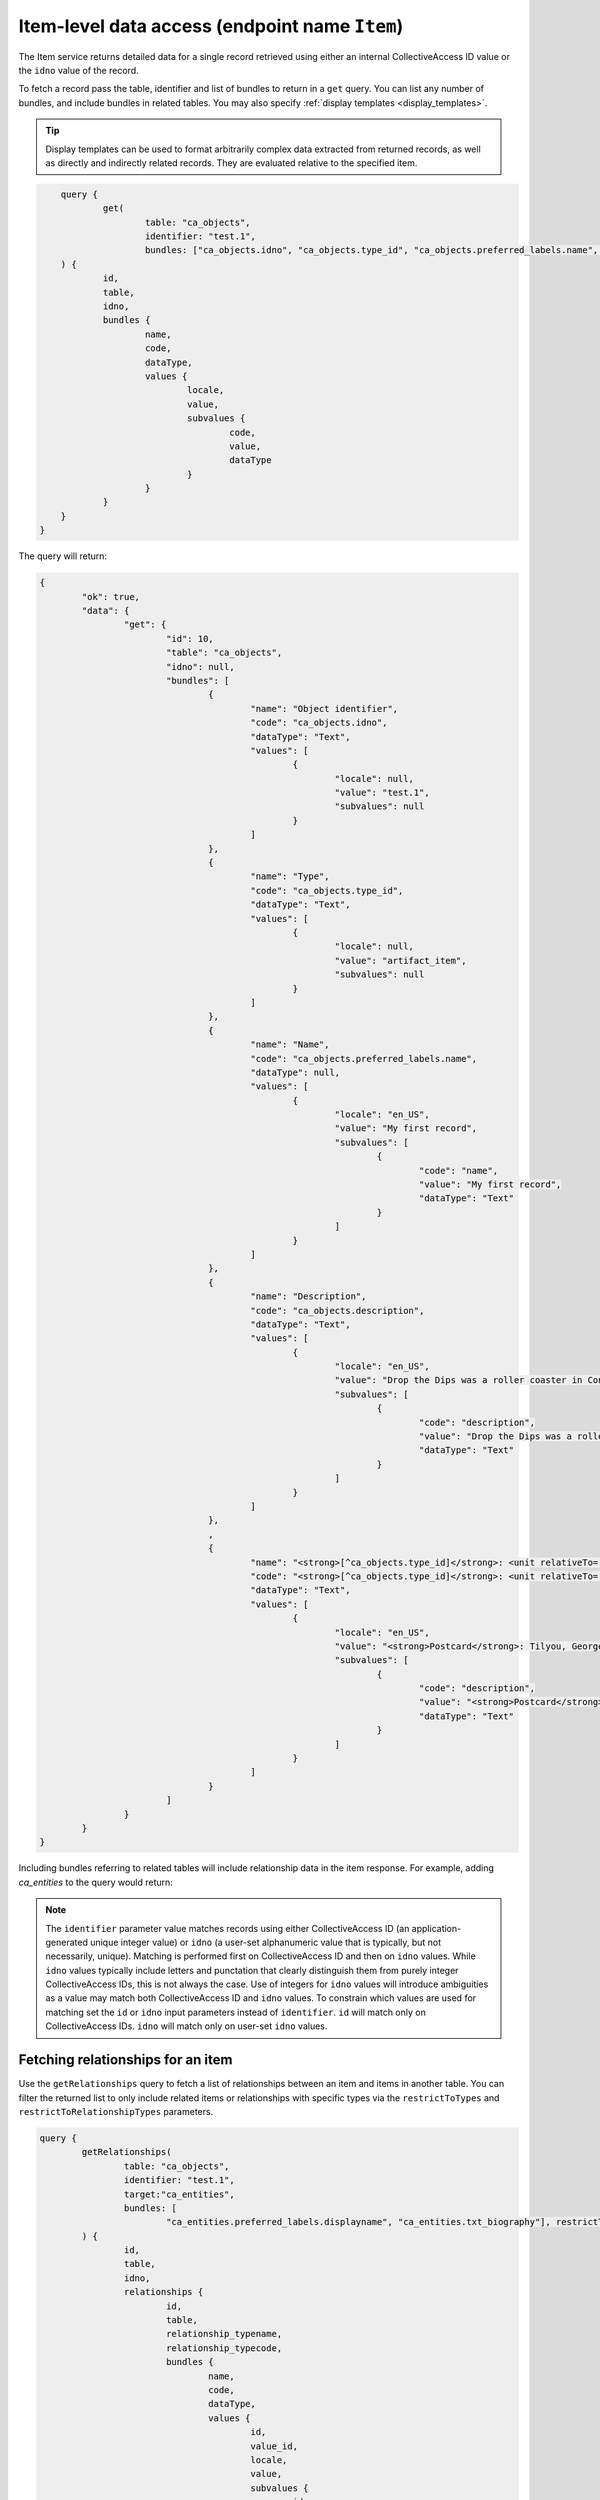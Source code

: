 .. _developer_api_graphql_item:

Item-level data access (endpoint name ``Item``)
================================================

The Item service returns detailed data for a single record retrieved using either an internal CollectiveAccess ID value or the ``idno`` value of the record.

To fetch a record pass the table, identifier and list of bundles to return in a ``get`` query. You can list any number of bundles, and include bundles in related tables. You may also specify :ref:`display templates <display_templates>`.

.. tip::
	
	Display templates can be used to format arbitrarily complex data extracted from returned records, as well as directly and indirectly related records. They are evaluated relative to the specified item.
	
.. code-block:: text

	query { 
		get(
			table: "ca_objects", 
			identifier: "test.1", 
			bundles: ["ca_objects.idno", "ca_objects.type_id", "ca_objects.preferred_labels.name", "ca_objects.nonpreferred_labels", "ca_objects.description", "<strong>[^ca_objects.type_id]</strong>: <unit relativeTo='ca_entities' delimiter='; '>^ca_entities.preferred_labels.surname, ^ca_entities.preferred_labels.forename</unit>"]
    	) { 
    		id, 
    		table, 
    		idno, 
    		bundles { 
    			name, 
    			code, 
    			dataType, 
    			values { 
    				locale, 
    				value, 
    				subvalues { 
    					code, 
    					value, 
    					dataType
    				} 
    			}
    		}
    	}
    }

The query will return:

.. code-block:: text
	
	{
		"ok": true,
		"data": {
			"get": {
				"id": 10,
				"table": "ca_objects",
				"idno": null,
				"bundles": [
					{
						"name": "Object identifier",
						"code": "ca_objects.idno",
						"dataType": "Text",
						"values": [
							{
								"locale": null,
								"value": "test.1",
								"subvalues": null
							}
						]
					},
					{
						"name": "Type",
						"code": "ca_objects.type_id",
						"dataType": "Text",
						"values": [
							{
								"locale": null,
								"value": "artifact_item",
								"subvalues": null
							}
						]
					},
					{
						"name": "Name",
						"code": "ca_objects.preferred_labels.name",
						"dataType": null,
						"values": [
							{
								"locale": "en_US",
								"value": "My first record",
								"subvalues": [
									{
										"code": "name",
										"value": "My first record",
										"dataType": "Text"
									}
								]
							}
						]
					},
					{
						"name": "Description",
						"code": "ca_objects.description",
						"dataType": "Text",
						"values": [
							{
								"locale": "en_US",
								"value": "Drop the Dips was a roller coaster in Coney Island, NY",
								"subvalues": [
									{
										"code": "description",
										"value": "Drop the Dips was a roller coaster in Coney Island, NY",
										"dataType": "Text"
									}
								]
							}
						]
					},
					,
					{
						"name": "<strong>[^ca_objects.type_id]</strong>: <unit relativeTo='ca_entities' delimiter='; '>^ca_entities.preferred_labels.surname, ^ca_entities.preferred_labels.forename</unit>",
						"code": "<strong>[^ca_objects.type_id]</strong>: <unit relativeTo='ca_entities' delimiter='; '>^ca_entities.preferred_labels.surname, ^ca_entities.preferred_labels.forename</unit>",
						"dataType": "Text",
						"values": [
							{
								"locale": "en_US",
								"value": "<strong>Postcard</strong>: Tilyou, George; Dundee, Elmer; Thompson, Fred",
								"subvalues": [
									{
										"code": "description",
										"value": "<strong>Postcard</strong>: Tilyou, George; Dundee, Elmer; Thompson, Fred",
										"dataType": "Text"
									}
								]
							}
						]
					}
				]
			}
		}
	}
	
Including bundles referring to related tables will include relationship data in the item response. For example, adding `ca_entities` to the query would return:

.. note::

	The ``identifier`` parameter value matches records using either CollectiveAccess ID (an application-generated unique integer value) or ``idno`` (a user-set alphanumeric value that is typically, but not necessarily, unique). Matching is performed first on CollectiveAccess ID and then on ``idno`` values. While ``idno`` values typically include letters and punctation that clearly distinguish them from purely integer CollectiveAccess IDs, this is not always the case. Use of integers for ``idno`` values will introduce ambiguities as a value may match both CollectiveAccess ID and ``idno`` values. To constrain which values are used for matching set the ``id`` or ``idno`` input parameters instead of ``identifier``. ``id`` will match only on CollectiveAccess IDs. ``idno`` will match only on user-set ``idno`` values.

Fetching relationships for an item
~~~~~~~~~~~~~~~~~~~~~~~~~~~~~~~~~~

Use the ``getRelationships`` query to fetch a list of relationships between an item and items in another table. You can filter the returned list to only include related items or relationships with specific types via the ``restrictToTypes`` and ``restrictToRelationshipTypes`` parameters.

.. code-block:: text

	query { 
		getRelationships(
			table: "ca_objects", 
			identifier: "test.1", 
			target:"ca_entities", 
			bundles: [
				"ca_entities.preferred_labels.displayname", "ca_entities.txt_biography"], restrictToRelationshipTypes: ["donor"]
		) { 
			id, 
			table, 
			idno, 
			relationships { 
				id, 
				table, 
				relationship_typename,
				relationship_typecode,
				bundles { 
					name, 
					code, 
					dataType, 
					values { 
						id, 
						value_id, 
						locale, 
						value, 
						subvalues { 
							id, 
							code, 
							value, 
							dataType
						}
					}
				} 
			} 
		}
	}

returns:

.. code-block:: text

	{
		"ok": true,
		"data": {
			"getRelationships": {
				"id": 10,
				"table": "ca_objects",
				"idno": "test.1",
				"relationships": [
					{
						"id": 11,
						"table": "ca_objects_x_entities",
						"relationship_typename": "Donor",
						"relationship_typecode": "donor",
						"bundles": [
							{
								"name": "Display name (from entities)",
								"code": "ca_entities.preferred_labels.displayname",
								"dataType": "Container",
								"values": [
									{
										"id": 52,
										"value_id": null,
										"locale": "en_US",
										"value": "Fay Abrams",
										"subvalues": [
											{
												"id": null,
												"code": "displayname",
												"value": "Fay Abrams",
												"dataType": "Container"
											}
										]
									}
								]
							},
							{
								"name": "Biography (from entities)",
								"code": "ca_entities.txt_biography",
								"dataType": "Text",
								"values": [
									{
										"id": 472,
										"value_id": 856,
										"locale": "en_US",
										"value": "Hello there!",
										"subvalues": [
											{
												"id": 856,
												"code": "txt_biography",
												"value": "Hello there!",
												"dataType": "Text"
											}
										]
									}
								]
							}
						]
					}
				]
			}
		}
	}
	
.. tip::
	
	Value_id values are returned in the subvalues list for metadata elements. Valid_id's are unique numeric identifiers assigned automatically by CollectiveAccess for each individual metadata value attached to a record. These ids can be used to refer to a specific value for editing or deletion.
	

Fetching different relationships for an item in a single query
~~~~~~~~~~~~~~~~~~~~~~~~~~~~~~~~~~~~~~~~~~~~~~~~~~~~~~~~~~~~~~

Some applications need to fetch a variety of relationships for an item at once. Issuing a separate query for each relationship type may  impacts performance. It is possible to fetch any number of relationships for an item using the ``targets`` option. Each target may include any of the options used in a simple ``getRelationships query``. This query will return up to five objects and/or donor entities of type individual related to object 2022.001: 

.. code-block:: text

	query {
			getRelationships(
					table: "ca_objects",
					idno: "2022.001",
					targets:[
						{
							name: "related_objects",
							start: 0,
							limit: 5, 
							table: "ca_objects",
							bundles: ["ca_objects.preferred_labels.name", "ca_objects.idno"]
						},
						{
							name: "related_entities",
							start: 0,
							limit: 5, 
							table: "ca_entities",
							restrictToTypes: ["individual"],
							restrictToRelationshipTypes:["donor"],
							bundles: ["ca_entities.preferred_labels.displayname", "ca_entities.idno"]
						}
					]
				) {
					id,
					table,
					idno,
					targets { 
						name,
				
						relationships {
								relationship_typename,
								relationship_typecode,
								id,
								table,
								bundles {
										name,
										code,
										dataType,
										values {
												id,
												value_id,
												locale,
												value,
												subvalues {
														id,
														code,
														value,
														dataType
												}
										}
								}
							}
						}
					}
				}
			
The response:


.. code-block:: text

	{
		"ok": true,
		"data": {
			"getRelationships": {
				"id": 2379,
				"table": "ca_objects",
				"idno": "2022.001",
				"targets": [
					{
						"name": "related_objects",
						"relationships": [
							{
								"relationship_typename": "is related to (forward)",
								"relationship_typecode": "related",
								"id": 59,
								"table": "ca_objects_x_objects",
								"bundles": [
									{
										"name": "Name (from art objects)",
										"code": "ca_objects.preferred_labels.name",
										"dataType": null,
										"values": [
											{
												"id": 6139,
												"value_id": null,
												"locale": "en_US",
												"value": "Madonna and Child",
												"subvalues": [
													{
														"id": null,
														"code": "name",
														"value": "Madonna and Child",
														"dataType": null
													}
												]
											}
										]
									},
									{
										"name": "Object identifier (from art objects)",
										"code": "ca_objects.idno",
										"dataType": null,
										"values": [
											{
												"id": 0,
												"value_id": null,
												"locale": "en_US",
												"value": "3349",
												"subvalues": [
													{
														"id": null,
														"code": "0",
														"value": "3349",
														"dataType": null
													}
												]
											}
										]
									}
								]
							},
							{
								"relationship_typename": "is related to (reverse)",
								"relationship_typecode": "related",
								"id": 61,
								"table": "ca_objects_x_objects",
								"bundles": [
									{
										"name": "Name (from art objects)",
										"code": "ca_objects.preferred_labels.name",
										"dataType": "Container",
										"values": [
											{
												"id": 4941,
												"value_id": null,
												"locale": "en_US",
												"value": "The Adoration of the Magi",
												"subvalues": [
													{
														"id": null,
														"code": "name",
														"value": "The Adoration of the Magi",
														"dataType": "Container"
													}
												]
											}
										]
									},
									{
										"name": "Object identifier (from art objects)",
										"code": "ca_objects.idno",
										"dataType": "Container",
										"values": [
											{
												"id": 0,
												"value_id": null,
												"locale": "en_US",
												"value": "2047",
												"subvalues": [
													{
														"id": null,
														"code": "0",
														"value": "2047",
														"dataType": null
													}
												]
											}
										]
									}
								]
							},
							{
								"relationship_typename": "is related to (forward)",
								"relationship_typecode": "related",
								"id": 62,
								"table": "ca_objects_x_objects",
								"bundles": [
									{
										"name": "Name (from art objects)",
										"code": "ca_objects.preferred_labels.name",
										"dataType": "Container",
										"values": [
											{
												"id": 5134,
												"value_id": null,
												"locale": "en_US",
												"value": "The Presentation in the Temple",
												"subvalues": [
													{
														"id": null,
														"code": "name",
														"value": "The Presentation in the Temple",
														"dataType": "Container"
													}
												]
											}
										]
									},
									{
										"name": "Object identifier (from art objects)",
										"code": "ca_objects.idno",
										"dataType": "Container",
										"values": [
											{
												"id": 0,
												"value_id": null,
												"locale": "en_US",
												"value": "2271",
												"subvalues": [
													{
														"id": null,
														"code": "0",
														"value": "2271",
														"dataType": null
													}
												]
											}
										]
									}
								]
							}
						]
					},
					{
						"name": "related_entities",
						"relationships": [
							{
								"relationship_typename": "Artist",
								"relationship_typecode": "artist",
								"id": 1901,
								"table": "ca_objects_x_entities",
								"bundles": [
									{
										"name": "Display name (from name authorities)",
										"code": "ca_entities.preferred_labels.displayname",
										"dataType": "Container",
										"values": [
											{
												"id": 137,
												"value_id": null,
												"locale": "en_US",
												"value": "Bolognese 15th Century",
												"subvalues": [
													{
														"id": null,
														"code": "displayname",
														"value": "Bolognese 15th Century",
														"dataType": null
													}
												]
											}
										]
									},
									{
										"name": "Name Authority identifier (from name authorities)",
										"code": "ca_entities.idno",
										"dataType": "Container",
										"values": [
											{
												"id": 0,
												"value_id": null,
												"locale": "en_US",
												"value": "NAM0144",
												"subvalues": [
													{
														"id": null,
														"code": "0",
														"value": "NAM0144",
														"dataType": null
													}
												]
											}
										]
									}
								]
							},
							{
								"relationship_typename": "Artist",
								"relationship_typecode": "artist",
								"id": 1902,
								"table": "ca_objects_x_entities",
								"bundles": [
									{
										"name": "Display name (from name authorities)",
										"code": "ca_entities.preferred_labels.displayname",
										"dataType": "Container",
										"values": [
											{
												"id": 138,
												"value_id": null,
												"locale": "en_US",
												"value": "Bolognese 16th Century",
												"subvalues": [
													{
														"id": null,
														"code": "displayname",
														"value": "Bolognese 16th Century",
														"dataType": "Container"
													}
												]
											}
										]
									},
									{
										"name": "Name Authority identifier (from name authorities)",
										"code": "ca_entities.idno",
										"dataType": "Container",
										"values": [
											{
												"id": 0,
												"value_id": null,
												"locale": "en_US",
												"value": "NAM0145",
												"subvalues": [
													{
														"id": null,
														"code": "0",
														"value": "NAM0145",
														"dataType": null
													}
												]
											}
										]
									}
								]
							},
							{
								"relationship_typename": "location",
								"relationship_typecode": "location",
								"id": 1903,
								"table": "ca_objects_x_entities",
								"bundles": [
									{
										"name": "Display name (from name authorities)",
										"code": "ca_entities.preferred_labels.displayname",
										"dataType": "Container",
										"values": [
											{
												"id": 777,
												"value_id": null,
												"locale": "en_US",
												"value": "National Gallery of Art, Washington, District of Columbia",
												"subvalues": [
													{
														"id": null,
														"code": "displayname",
														"value": "National Gallery of Art, Washington, District of Columbia",
														"dataType": "Container"
													}
												]
											}
										]
									},
									{
										"name": "Name Authority identifier (from name authorities)",
										"code": "ca_entities.idno",
										"dataType": "Container",
										"values": [
											{
												"id": 0,
												"value_id": null,
												"locale": "en_US",
												"value": "NAM0858",
												"subvalues": [
													{
														"id": null,
														"code": "0",
														"value": "NAM0858",
														"dataType": null
													}
												]
											}
										]
									}
								]
							}
						]
					}
				]
			}
		}
	}
	

Fetching related media representations
~~~~~~~~~~~~~~~~~~~~~~~~~~~~~~~~~~~~~~

When using the ``targets`` option information about representations attached to related records may be returned setting the ``includeMedia`` option on a target. By default information for the "thumbnail", "small", "medium", "large" and "original" media versions are returned. Use the ``mediaVersions`` option on the target return other media versions. Information for attached media includes original media attributes such as representation idno, name (label), representation type, MIME type, width, height, duration and primary status. Per-version attributes include url, MIME type, width, height, duration and filesize. The previous query with media returned for related objects:


.. code-block:: text

	query {
				getRelationships(
						table: "ca_objects",
						idno: "2022.001",
						targets:[
							{
								name: "related_objects",
								start: 0,
								limit: 5, 
								table: "ca_objects",
								bundles: ["ca_objects.preferred_labels.name", "ca_objects.idno"],
								includeMedia: true,
								mediaVersions: ["tiny", "original"]
							},
							{
								name: "related_entities",
								start: 0,
								limit: 5, 
								table: "ca_entities",
								restrictToTypes: ["individual"],
								restrictToRelationshipTypes:["artist"],
								bundles: ["ca_entities.preferred_labels.displayname", "ca_entities.idno"]
							}
						]
					) {
						id,
						table,
						idno,
						targets { 
							name,
				
							relationships {
									relationship_typename,
									relationship_typecode,
									id,
									table,

									bundles {
											name,
											code,
											dataType,
											values {
													id,
													value_id,
													locale,
													value,
													subvalues {
															id,
															code,
															value,
															dataType
													}
											}
									},
									media {
										id, idno, name, type, mimetype, isPrimary, width, height, duration, 
										versions {
											version, url, mimetype, width, height, duration, filesize
										}
									}    
								}
							}
						}
					}

The response would resemble:

.. code-block:: text

	{
		"ok": true,
		"data": {
			"getRelationships": {
				"id": 2379,
				"table": "ca_objects",
				"idno": "2022.001",
				"targets": [
					{
						"name": "related_objects",
						"relationships": [
							{
								"relationship_typename": "is related to (forward)",
								"relationship_typecode": "related",
								"id": 59,
								"table": "ca_objects_x_objects",
								"media": [
									{
										"id": "2013",
										"idno": "4026",
										"name": "[No Title]",
										"type": "front",
										"mimetype": "image/jpeg",
										"isPrimary": true,
										"width": 5201,
										"height": 6480,
										"duration": null,
										"versions": [
											{
												"version": "tiny",
												"url": "https://examplesite.com:8085/admin/media/collectiveaccess/images/2/0/70896_ca_object_representations_media_2013_tiny.jpg",
												"mimetype": "image/jpeg",
												"width": 58,
												"height": 72,
												"duration": null,
												"filesize": 19949
											},
											{
												"version": "original",
												"url": "https://examplesite.com:8085/admin/media/collectiveaccess/images/2/0/49772_ca_object_representations_media_2013_original.jpg",
												"mimetype": "image/jpeg",
												"width": 5201,
												"height": 6480,
												"duration": null,
												"filesize": 8280906
											}
										]
									},
									{
										"id": "4134",
										"idno": "8257",
										"name": "[No Title]",
										"type": "front",
										"mimetype": "video/mp4",
										"isPrimary": false,
										"width": 640,
										"height": 480,
										"duration": 71,
										"versions": [
											{
												"version": "tiny",
												"url": "https://examplesite.com:8085/admin/media/collectiveaccess/images/4/1/34644_ca_object_representations_media_4134_tiny.jpg",
												"mimetype": "image/jpeg",
												"width": 72,
												"height": 54,
												"duration": 71,
												"filesize": 722
											},
											{
												"version": "original",
												"url": "https://examplesite.com:8085/admin/media/collectiveaccess/quicktime/4/1/78104_ca_object_representations_media_4134_original.m4v",
												"mimetype": "video/mp4",
												"width": 640,
												"height": 480,
												"duration": 71,
												"filesize": 14438991
											}
										]
									}
								],
								"bundles": [
									{
										"name": "Name (from art objects)",
										"code": "ca_objects.preferred_labels.name",
										"dataType": null,
										"values": [
											{
												"id": 6139,
												"value_id": null,
												"locale": "en_US",
												"value": "Madonna and Child",
												"subvalues": [
													{
														"id": null,
														"code": "name",
														"value": "Madonna and Child",
														"dataType": null
													}
												]
											}
										]
									},
									{
										"name": "Object identifier (from art objects)",
										"code": "ca_objects.idno",
										"dataType": null,
										"values": [
											{
												"id": 0,
												"value_id": null,
												"locale": "en_US",
												"value": "3349",
												"subvalues": [
													{
														"id": null,
														"code": "0",
														"value": "3349",
														"dataType": null
													}
												]
											}
										]
									}
								]
							},
							{
								"relationship_typename": "is related to (reverse)",
								"relationship_typecode": "related",
								"id": 61,
								"table": "ca_objects_x_objects",
								"media": [
									{
										"id": "960",
										"idno": "1920",
										"name": "[No Title]",
										"mimetype": "image/jpeg",
										"isPrimary": true,
										"width": 17698,
										"height": 27603,
										"duration": null,
										"versions": [
											{
												"version": "tiny",
												"url": "https://examplesite.com:8085/admin/media/collectiveaccess/images/9/37506_ca_object_representations_media_960_tiny.jpg",
												"mimetype": "image/jpeg",
												"width": 46,
												"height": 72,
												"duration": null,
												"filesize": 23123
											},
											{
												"version": "original",
												"url": "https://examplesite.com:8085/admin/media/collectiveaccess/images/9/27193_ca_object_representations_media_960_original.jpg",
												"mimetype": "image/jpeg",
												"width": 17698,
												"height": 27603,
												"duration": null,
												"filesize": 200100680
											}
										]
									}
								],
								"bundles": [
									{
										"name": "Name (from art objects)",
										"code": "ca_objects.preferred_labels.name",
										"dataType": "Container",
										"values": [
											{
												"id": 4941,
												"value_id": null,
												"locale": "en_US",
												"value": "The Adoration of the Magi",
												"subvalues": [
													{
														"id": null,
														"code": "name",
														"value": "The Adoration of the Magi",
														"dataType": "Container"
													}
												]
											}
										]
									},
									{
										"name": "Object identifier (from art objects)",
										"code": "ca_objects.idno",
										"dataType": "Container",
										"values": [
											{
												"id": 0,
												"value_id": null,
												"locale": "en_US",
												"value": "2047",
												"subvalues": [
													{
														"id": null,
														"code": "0",
														"value": "2047",
														"dataType": null
													}
												]
											}
										]
									}
								]
							},
							{
								"relationship_typename": "is related to (forward)",
								"relationship_typecode": "related",
								"id": 62,
								"table": "ca_objects_x_objects",
								"media": [
									{
										"id": "1134",
										"idno": "2268",
										"name": "[No Title]",
										"mimetype": "image/jpeg",
										"isPrimary": true,
										"width": 10307,
										"height": 12448,
										"duration": null,
										"versions": [
											{
												"version": "tiny",
												"url": "https://examplesite.com:8085/admin/media/collectiveaccess/images/1/1/43558_ca_object_representations_media_1134_tiny.jpg",
												"mimetype": "image/jpeg",
												"width": 60,
												"height": 72,
												"duration": null,
												"filesize": 26858
											},
											{
												"version": "original",
												"url": "https://examplesite.com:8085/admin/media/collectiveaccess/images/1/1/7081_ca_object_representations_media_1134_original.jpg",
												"mimetype": "image/jpeg",
												"width": 10307,
												"height": 12448,
												"duration": null,
												"filesize": 42116690
											}
										]
									}
								],
								"bundles": [
									{
										"name": "Name (from art objects)",
										"code": "ca_objects.preferred_labels.name",
										"dataType": "Container",
										"values": [
											{
												"id": 5134,
												"value_id": null,
												"locale": "en_US",
												"value": "The Presentation in the Temple",
												"subvalues": [
													{
														"id": null,
														"code": "name",
														"value": "The Presentation in the Temple",
														"dataType": "Container"
													}
												]
											}
										]
									},
									{
										"name": "Object identifier (from art objects)",
										"code": "ca_objects.idno",
										"dataType": "Container",
										"values": [
											{
												"id": 0,
												"value_id": null,
												"locale": "en_US",
												"value": "2271",
												"subvalues": [
													{
														"id": null,
														"code": "0",
														"value": "2271",
														"dataType": null
													}
												]
											}
										]
									}
								]
							}
						]
					},
					{
						"name": "related_entities",
						"relationships": [
							{
								"relationship_typename": "Artist",
								"relationship_typecode": "artist",
								"id": 1901,
								"table": "ca_objects_x_entities",
								"media": [],
								"bundles": [
									{
										"name": "Display name (from name authorities)",
										"code": "ca_entities.preferred_labels.displayname",
										"dataType": "Container",
										"values": [
											{
												"id": 137,
												"value_id": null,
												"locale": "en_US",
												"value": "Bolognese 15th Century",
												"subvalues": [
													{
														"id": null,
														"code": "displayname",
														"value": "Bolognese 15th Century",
														"dataType": null
													}
												]
											}
										]
									},
									{
										"name": "Name Authority identifier (from name authorities)",
										"code": "ca_entities.idno",
										"dataType": "Container",
										"values": [
											{
												"id": 0,
												"value_id": null,
												"locale": "en_US",
												"value": "NAM0144",
												"subvalues": [
													{
														"id": null,
														"code": "0",
														"value": "NAM0144",
														"dataType": null
													}
												]
											}
										]
									}
								]
							},
							{
								"relationship_typename": "Artist",
								"relationship_typecode": "artist",
								"id": 1902,
								"table": "ca_objects_x_entities",
								"media": [],
								"bundles": [
									{
										"name": "Display name (from name authorities)",
										"code": "ca_entities.preferred_labels.displayname",
										"dataType": "Container",
										"values": [
											{
												"id": 138,
												"value_id": null,
												"locale": "en_US",
												"value": "Bolognese 16th Century",
												"subvalues": [
													{
														"id": null,
														"code": "displayname",
														"value": "Bolognese 16th Century",
														"dataType": "Container"
													}
												]
											}
										]
									},
									{
										"name": "Name Authority identifier (from name authorities)",
										"code": "ca_entities.idno",
										"dataType": "Container",
										"values": [
											{
												"id": 0,
												"value_id": null,
												"locale": "en_US",
												"value": "NAM0145",
												"subvalues": [
													{
														"id": null,
														"code": "0",
														"value": "NAM0145",
														"dataType": null
													}
												]
											}
										]
									}
								]
							}
						]
					}
				]
			}
		}
	}
	
You may optionally restrict media returned type type using the optional ``restrictMediaToTypes`` option.
	
Limiting results using access values
~~~~~~~~~~~~~~~~~~~~~~~~~~~~~~~~~~~~

All primary records in CollectiveAccess include an ``access`` field to control visibility in public-facing contexts such as web sites and data feeds. Data in the ``getRelationships`` query can be limited by one or more access values using the ``checkAccess`` parameter, set to a list of integer access codes, as defined in the ``access_statuses`` list for the CollectiveAccess installation. By convention 0 indicates a private record, 1 a public record and 2 a record available in public interfaces to users with elevated privileges. However, these values may be vary across installations and should be verified before use. 
